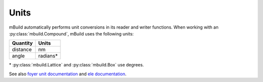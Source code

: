 =====
Units
=====

mBuild automatically performs unit conversions in its reader and writer functions.
When working with an :py:class:`mbuild.Compound`, mBuild uses the following units:

+----------+----------+
| Quantity |   Units  |
+==========+==========+
| distance |    nm    |
+----------+----------+
|   angle  | radians* |
+----------+----------+

\* :py:class:`mbuild.Lattice` and :py:class:`mbuild.Box` use degrees.

See also `foyer unit documentation <https://foyer.mosdef.org/en/stable/units.html>`_ and `ele documentation <https://ele-ment.readthedocs.io/en/latest/>`_.
